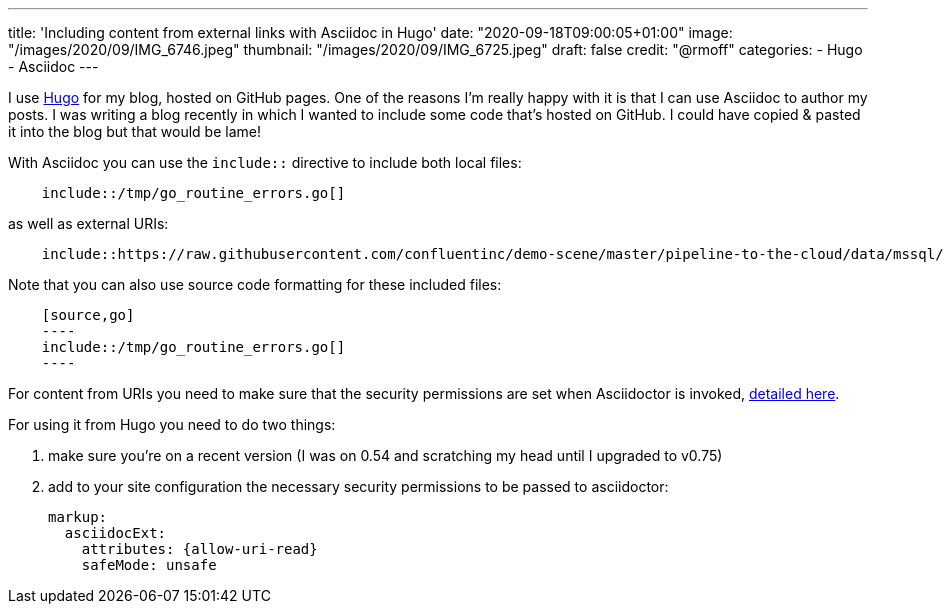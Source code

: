 ---
title: 'Including content from external links with Asciidoc in Hugo'
date: "2020-09-18T09:00:05+01:00"
image: "/images/2020/09/IMG_6746.jpeg"
thumbnail: "/images/2020/09/IMG_6725.jpeg"
draft: false
credit: "@rmoff"
categories:
- Hugo
- Asciidoc
---

:source-highlighter: rouge
:icons: font
:rouge-css: style
:rouge-style: github

I use https://gohugo.io/[Hugo] for my blog, hosted on GitHub pages. One of the reasons I'm really happy with it is that I can use Asciidoc to author my posts. I was writing a blog recently in which I wanted to include some code that's hosted on GitHub. I could have copied & pasted it into the blog but that would be lame! 

With Asciidoc you can use the `include::` directive to include both local files: 

[listing]
----
    include::/tmp/go_routine_errors.go[]
----

as well as external URIs:

[listing]
----
    include::https://raw.githubusercontent.com/confluentinc/demo-scene/master/pipeline-to-the-cloud/data/mssql/b00_create_db_demo.sql[]
----

Note that you can also use source code formatting for these included files: 

[listing]
----
    [source,go]
    ----
    include::/tmp/go_routine_errors.go[]
    ----
----

For content from URIs you need to make sure that the security permissions are set when Asciidoctor is invoked, https://asciidoctor.org/docs/user-manual/#include-uri[detailed here].

For using it from Hugo you need to do two things:

1. make sure you're on a recent version (I was on 0.54 and scratching my head until I upgraded to v0.75) 
2. add to your site configuration the necessary security permissions to be passed to asciidoctor: 
+
[source,yaml]
----
markup:
  asciidocExt:
    attributes: {allow-uri-read}
    safeMode: unsafe
----
